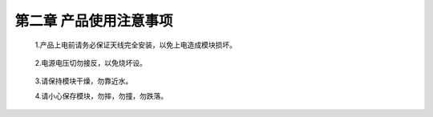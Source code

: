.. 产品使用注意事项:

=====================================
第二章  产品使用注意事项
=====================================

     .. image:: ../images/right.png

   1.产品上电前请务必保证天线完全安装，以免上电造成模块损坏。

       .. image:: ../images/voltage.png

   2.电源电压切勿接反，以免烧坏设。

       .. image:: ../images/care.png
       
   3.请保持模块干燥，勿靠近水。
   
   4.请小心保存模块，勿摔，勿撞，勿跌落。

